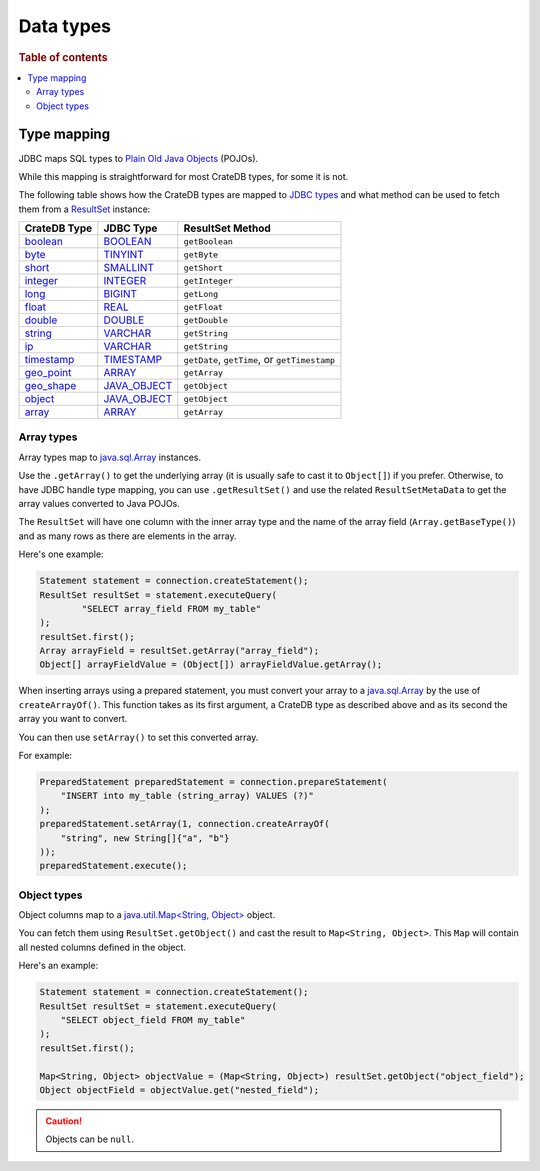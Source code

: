.. _data-types:

==========
Data types
==========

.. rubric:: Table of contents

.. contents::
   :local:

Type mapping
============

JDBC maps SQL types to `Plain Old Java Objects`_ (POJOs).

While this mapping is straightforward for most CrateDB types, for some it is
not.

The following table shows how the CrateDB types are mapped to `JDBC types`_ and
what method can be used to fetch them from a `ResultSet`_ instance:

+---------------+-----------------+------------------+
| CrateDB Type  | JDBC Type       | ResultSet Method |
+===============+=================+==================+
| `boolean`__   | `BOOLEAN`__     | ``getBoolean``   |
+---------------+-----------------+------------------+
| `byte`__      | `TINYINT`__     | ``getByte``      |
+---------------+-----------------+------------------+
| `short`__     | `SMALLINT`__    | ``getShort``     |
+---------------+-----------------+------------------+
| `integer`__   | `INTEGER`__     | ``getInteger``   |
+---------------+-----------------+------------------+
| `long`__      | `BIGINT`__      | ``getLong``      |
+---------------+-----------------+------------------+
| `float`__     | `REAL`__        | ``getFloat``     |
+---------------+-----------------+------------------+
| `double`__    | `DOUBLE`__      | ``getDouble``    |
+---------------+-----------------+------------------+
| `string`__    | `VARCHAR`__     | ``getString``    |
+---------------+-----------------+------------------+
| `ip`__        | `VARCHAR`__     | ``getString``    |
+---------------+-----------------+------------------+
| `timestamp`__ | `TIMESTAMP`__   | ``getDate``,     |
|               |                 | ``getTime``, or  |
|               |                 | ``getTimestamp`` |
+---------------+-----------------+------------------+
| `geo_point`__ | `ARRAY`__       | ``getArray``     |
+---------------+-----------------+------------------+
| `geo_shape`__ | `JAVA_OBJECT`__ | ``getObject``    |
+---------------+-----------------+------------------+
| `object`__    | `JAVA_OBJECT`__ | ``getObject``    |
+---------------+-----------------+------------------+
| `array`__     | `ARRAY`__       | ``getArray``     |
+---------------+-----------------+------------------+

__ https://crate.io/docs/crate/reference/en/latest/general/ddl/data-types.html#boolean
__ https://docs.oracle.com/javase/8/docs/api/java/sql/JDBCType.html#BOOLEAN
__ https://crate.io/docs/crate/reference/en/latest/general/ddl/data-types.html#numeric-data
__ https://docs.oracle.com/javase/8/docs/api/java/sql/JDBCType.html#TINYINT
__ https://crate.io/docs/crate/reference/en/latest/general/ddl/data-types.html#numeric-data
__ https://docs.oracle.com/javase/8/docs/api/java/sql/JDBCType.html#SMALLINT
__ https://crate.io/docs/crate/reference/en/latest/general/ddl/data-types.html#numeric-data
__ https://docs.oracle.com/javase/8/docs/api/java/sql/JDBCType.html#INTEGER
__ https://crate.io/docs/crate/reference/en/latest/general/ddl/data-types.html#numeric-data
__ https://docs.oracle.com/javase/8/docs/api/java/sql/JDBCType.html#BIGINT
__ https://crate.io/docs/crate/reference/en/latest/general/ddl/data-types.html#numeric-data
__ https://docs.oracle.com/javase/8/docs/api/java/sql/JDBCType.html#REAL
__ https://crate.io/docs/crate/reference/en/latest/general/ddl/data-types.html#numeric-data
__ https://docs.oracle.com/javase/8/docs/api/java/sql/JDBCType.html#DOUBLE
__ https://crate.io/docs/crate/reference/en/latest/general/ddl/data-types.html#character-data
__ https://docs.oracle.com/javase/8/docs/api/java/sql/JDBCType.html#VARCHAR
__ https://crate.io/docs/crate/reference/en/latest/general/ddl/data-types.html#ip
__ https://docs.oracle.com/javase/8/docs/api/java/sql/JDBCType.html#VARCHAR
__ https://crate.io/docs/crate/reference/en/latest/general/ddl/data-types.html#dates-and-times
__ https://docs.oracle.com/javase/8/docs/api/java/sql/JDBCType.html#TIMESTAMP
__ https://crate.io/docs/crate/reference/en/latest/general/ddl/data-types.html#geo-point
__ https://docs.oracle.com/javase/8/docs/api/java/sql/JDBCType.html#ARRAY
__ https://crate.io/docs/crate/reference/en/latest/general/ddl/data-types.html#geo-shape
__ https://docs.oracle.com/javase/8/docs/api/java/sql/JDBCType.html#JAVA_OBJECT
__ https://crate.io/docs/crate/reference/en/latest/general/ddl/data-types.html#object
__ https://docs.oracle.com/javase/8/docs/api/java/sql/JDBCType.html#JAVA_OBJECT
__ https://crate.io/docs/crate/reference/en/latest/general/ddl/data-types.html#array
__ https://docs.oracle.com/javase/8/docs/api/java/sql/JDBCType.html#ARRAY

Array types
-----------

Array types map to `java.sql.Array`_ instances.

Use the ``.getArray()`` to get the underlying array (it is usually safe to
cast it to ``Object[]``) if you prefer. Otherwise, to have JDBC handle type
mapping, you can use ``.getResultSet()`` and use the related
``ResultSetMetaData`` to get the array values converted to Java POJOs.

The ``ResultSet`` will have one column with the inner array type and the name
of the array field (``Array.getBaseType()``) and as many rows as there are
elements in the array.

Here's one example:

.. code-block:: java

	Statement statement = connection.createStatement();
	ResultSet resultSet = statement.executeQuery(
		"SELECT array_field FROM my_table"
	);
	resultSet.first();
	Array arrayField = resultSet.getArray("array_field");
	Object[] arrayFieldValue = (Object[]) arrayFieldValue.getArray();

When inserting arrays using a prepared statement, you must convert your array
to a `java.sql.Array`_ by the use of ``createArrayOf()``. This function takes
as its first argument, a CrateDB type as described above and as its second the
array you want to convert.

You can then use ``setArray()`` to set this converted array.

For example:

.. code-block:: java

    PreparedStatement preparedStatement = connection.prepareStatement(
        "INSERT into my_table (string_array) VALUES (?)"
    );
    preparedStatement.setArray(1, connection.createArrayOf(
        "string", new String[]{"a", "b"}
    ));
    preparedStatement.execute();

Object types
------------

Object columns map to a `java.util.Map<String, Object>`_ object.

You can fetch them using ``ResultSet.getObject()`` and cast the result to
``Map<String, Object>``. This ``Map`` will contain all nested columns defined in
the object.

Here's an example:

.. code-block:: java

    Statement statement = connection.createStatement();
    ResultSet resultSet = statement.executeQuery(
        "SELECT object_field FROM my_table"
    );
    resultSet.first();

    Map<String, Object> objectValue = (Map<String, Object>) resultSet.getObject("object_field");
    Object objectField = objectValue.get("nested_field");

.. CAUTION::

   Objects can be ``null``.

.. _java.sql.Array: https://docs.oracle.com/javase/8/docs/api/java/sql/Array.html
.. _java.util.Map<String, Object>: https://docs.oracle.com/javase/8/docs/api/java/util/Map.html
.. _JDBC types: https://docs.oracle.com/javase/8/docs/api/java/sql/Types.html
.. _Plain Old Java Objects: https://en.wikipedia.org/wiki/Plain_old_Java_object
.. _ResultSet: https://docs.oracle.com/javase/8/docs/api/java/sql/ResultSet.html
